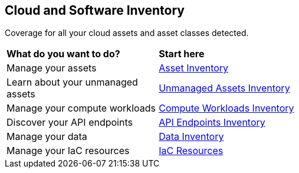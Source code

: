 == Cloud and Software Inventory

Coverage for all your cloud assets and asset classes detected.

//PM provided video
//cloud-and-software-inventory.gif

[cols="30%a,70%a"]
|===
|*What do you want to do?*
|*Start here*

|Manage your assets
|xref:asset-inventory.adoc[Asset Inventory]

|Learn about your unmanaged assets
|xref:cdem-unmanaged-assets-inventory.adoc[Unmanaged Assets Inventory]

|Manage your compute workloads
|xref:compute-workloads-inventory.adoc[Compute Workloads Inventory]

|Discover your API endpoints
|xref:api-endpoints-inventory.adoc[API Endpoints Inventory]

|Manage your data
|xref:data-inventory.adoc[Data Inventory]

|Manage your IaC resources
|xref:iac-resources.adoc[IaC Resources]

// |What's next? 

|===